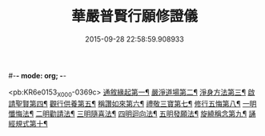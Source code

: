 #-*- mode: org; -*-
#+DATE: 2015-09-28 22:58:59.908933
#+TITLE: 華嚴普賢行願修證儀
#+PROPERTY: CBETA_ID X74n1473
#+PROPERTY: ID KR6e0153
#+PROPERTY: SOURCE 卍 Xuzangjing Vol. 74, No. 1473
#+PROPERTY: VOL 74
#+PROPERTY: BASEEDITION X
#+PROPERTY: WITNESS CBETA

<pb:KR6e0153_X_000-0369c>
[[file:KR6e0153_001.txt::001-0369c9][通敘緣起第一¶]]
[[file:KR6e0153_001.txt::0370a4][嚴淨道場第二¶]]
[[file:KR6e0153_001.txt::0370a19][淨身方法第三¶]]
[[file:KR6e0153_001.txt::0370b7][啟請聖賢第四¶]]
[[file:KR6e0153_001.txt::0370c15][觀行供養第五¶]]
[[file:KR6e0153_001.txt::0371a17][稱讚如來第六¶]]
[[file:KR6e0153_001.txt::0371b7][禮敬三寶第七¶]]
[[file:KR6e0153_001.txt::0371c24][修行五悔第八¶]]
[[file:KR6e0153_001.txt::0372a6][一明懺悔法¶]]
[[file:KR6e0153_001.txt::0372b17][二明勸請法¶]]
[[file:KR6e0153_001.txt::0372c2][三明隨喜法¶]]
[[file:KR6e0153_001.txt::0372c9][四明迴向法¶]]
[[file:KR6e0153_001.txt::0372c16][五明發願法¶]]
[[file:KR6e0153_001.txt::0372c23][旋繞稱念第九¶]]
[[file:KR6e0153_001.txt::0373a16][誦經規式第十¶]]
